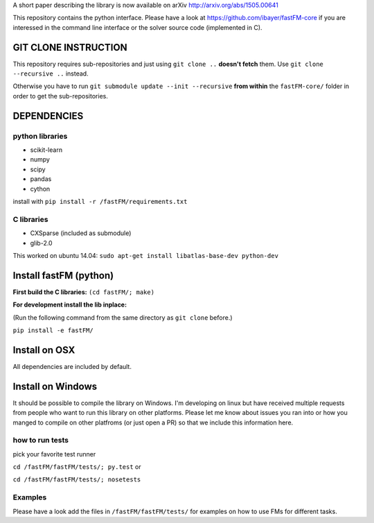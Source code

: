 A short paper describing the library is now available on 
arXiv http://arxiv.org/abs/1505.00641

This repository contains the python interface. Please have a look at https://github.com/ibayer/fastFM-core
if you are interessed in the command line interface or the solver source code (implemented in C).

GIT CLONE INSTRUCTION
=====================
This repository requires sub-repositories and just using ``git clone ..``
**doesn't fetch** them. Use
``git clone --recursive ..``
instead.

Otherwise you have to run ``git submodule update --init --recursive`` **from within** the
``fastFM-core/`` folder in order to get the sub-repositories.


DEPENDENCIES
============

python libraries
----------------
* scikit-learn
* numpy
* scipy
* pandas
* cython

install with ``pip install -r /fastFM/requirements.txt``

C libraries
-----------
* CXSparse (included as submodule)
* glib-2.0

This worked on ubuntu 14.04:
``sudo apt-get install libatlas-base-dev python-dev``


Install fastFM (python)
=======================
**First build the C libraries:**
``(cd fastFM/; make)``

**For development install the lib inplace:**

(Run the following command from the same directory as ``git clone`` before.)

``pip install -e fastFM/``

Install on OSX
===============
All dependencies are included by default.

Install on Windows
==================
It should be possible to compile the library on Windows.
I'm developing on linux but have received multiple requests from people who
want to run this library on other platforms.
Please let me know about issues you ran into or how you manged to compile on
other platfroms (or just open a PR) so that we include this information here.

how to run tests
----------------

pick your favorite test runner

``cd /fastFM/fastFM/tests/; py.test``
or 

``cd /fastFM/fastFM/tests/; nosetests``

Examples
--------
Please have a look add the files in ``/fastFM/fastFM/tests/`` for examples
on how to use FMs for different tasks.
